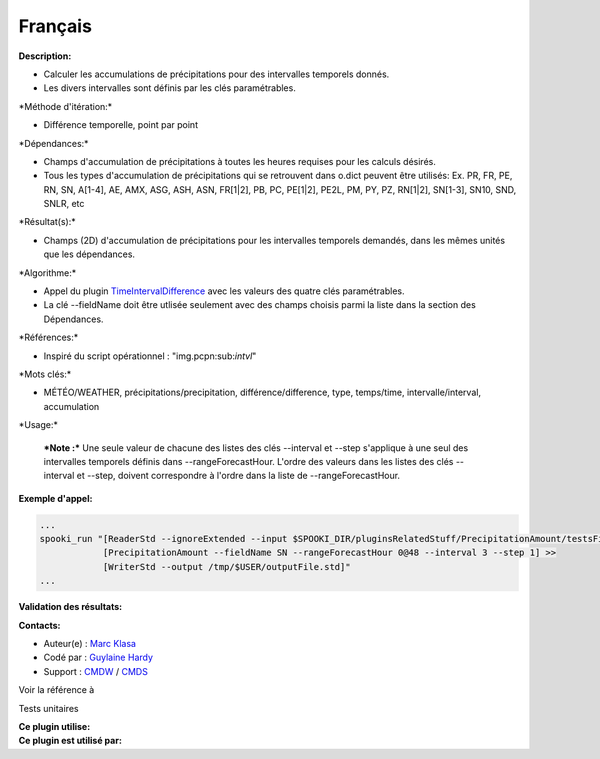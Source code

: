 Français
--------

**Description:**

-  Calculer les accumulations de précipitations pour des intervalles
   temporels donnés.
-  Les divers intervalles sont définis par les clés paramétrables.

\*Méthode d'itération:\*

-  Différence temporelle, point par point

\*Dépendances:\*

-  Champs d'accumulation de précipitations à toutes les heures requises
   pour les calculs désirés.
-  Tous les types d'accumulation de précipitations qui se retrouvent
   dans o.dict peuvent être utilisés:
   Ex. PR, FR, PE, RN, SN, A[1-4], AE, AMX, ASG, ASH, ASN, FR[1\|2], PB,
   PC, PE[1\|2], PE2L, PM, PY, PZ, RN[1\|2], SN[1-3], SN10, SND, SNLR,
   etc

\*Résultat(s):\*

-  Champs (2D) d'accumulation de précipitations pour les intervalles
   temporels demandés, dans les mêmes unités que les dépendances.

\*Algorithme:\*

-  Appel du plugin
   `TimeIntervalDifference <pluginTimeIntervalDifference.html>`__ avec
   les valeurs des quatre clés paramétrables.
-  La clé --fieldName doit être utlisée seulement avec des champs
   choisis parmi la liste dans la section des Dépendances.

\*Références:\*

-  Inspiré du script opérationnel : "img.pcpn:sub:`intvl`"

\*Mots clés:\*

-  MÉTÉO/WEATHER, précipitations/precipitation, différence/difference,
   type, temps/time, intervalle/interval, accumulation

\*Usage:\*

    ***Note :*** Une seule valeur de chacune des listes des clés
    --interval et --step s'applique à une seul des intervalles temporels
    définis dans --rangeForecastHour. L'ordre des valeurs dans les
    listes des clés --interval et --step, doivent correspondre à l'ordre
    dans la liste de --rangeForecastHour.

**Exemple d'appel:**

.. code:: example

    ...
    spooki_run "[ReaderStd --ignoreExtended --input $SPOOKI_DIR/pluginsRelatedStuff/PrecipitationAmount/testsFiles/inputFile.std] >>
                [PrecipitationAmount --fieldName SN --rangeForecastHour 0@48 --interval 3 --step 1] >>
                [WriterStd --output /tmp/$USER/outputFile.std]"
    ...

**Validation des résultats:**

**Contacts:**

-  Auteur(e) : `Marc
   Klasa <https://wiki.cmc.ec.gc.ca/wiki/User:User:Klasam>`__
-  Codé par : `Guylaine
   Hardy <https://wiki.cmc.ec.gc.ca/wiki/User:Hardyg>`__
-  Support : `CMDW <https://wiki.cmc.ec.gc.ca/wiki/CMDW>`__ /
   `CMDS <https://wiki.cmc.ec.gc.ca/wiki/CMDS>`__

Voir la référence à

Tests unitaires

| **Ce plugin utilise:**
| **Ce plugin est utilisé par:**

 
